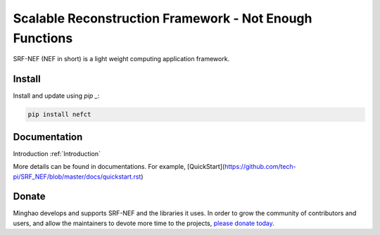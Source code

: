 Scalable Reconstruction Framework - Not Enough Functions
========================================================

SRF-NEF (NEF in short) is a light weight computing application framework.

.. _Tech-Pi: https://www.tech-pi.com/
  
  
Install
-------

Install and update using `pip _`:

.. code-block:: text

    pip install nefct



Documentation
-------------
Introduction :ref:`Introduction`

More details can be found in documentations. For example,
[QuickStart](https://github.com/tech-pi/SRF_NEF/blob/master/docs/quickstart.rst)


Donate
------

Minghao develops and supports SRF-NEF and the libraries it uses. In order to grow the community
of contributors and users, and allow the maintainers to devote more time to the projects, `please
donate today`_.

.. _`please donate today`: Alipay - 13681999299

